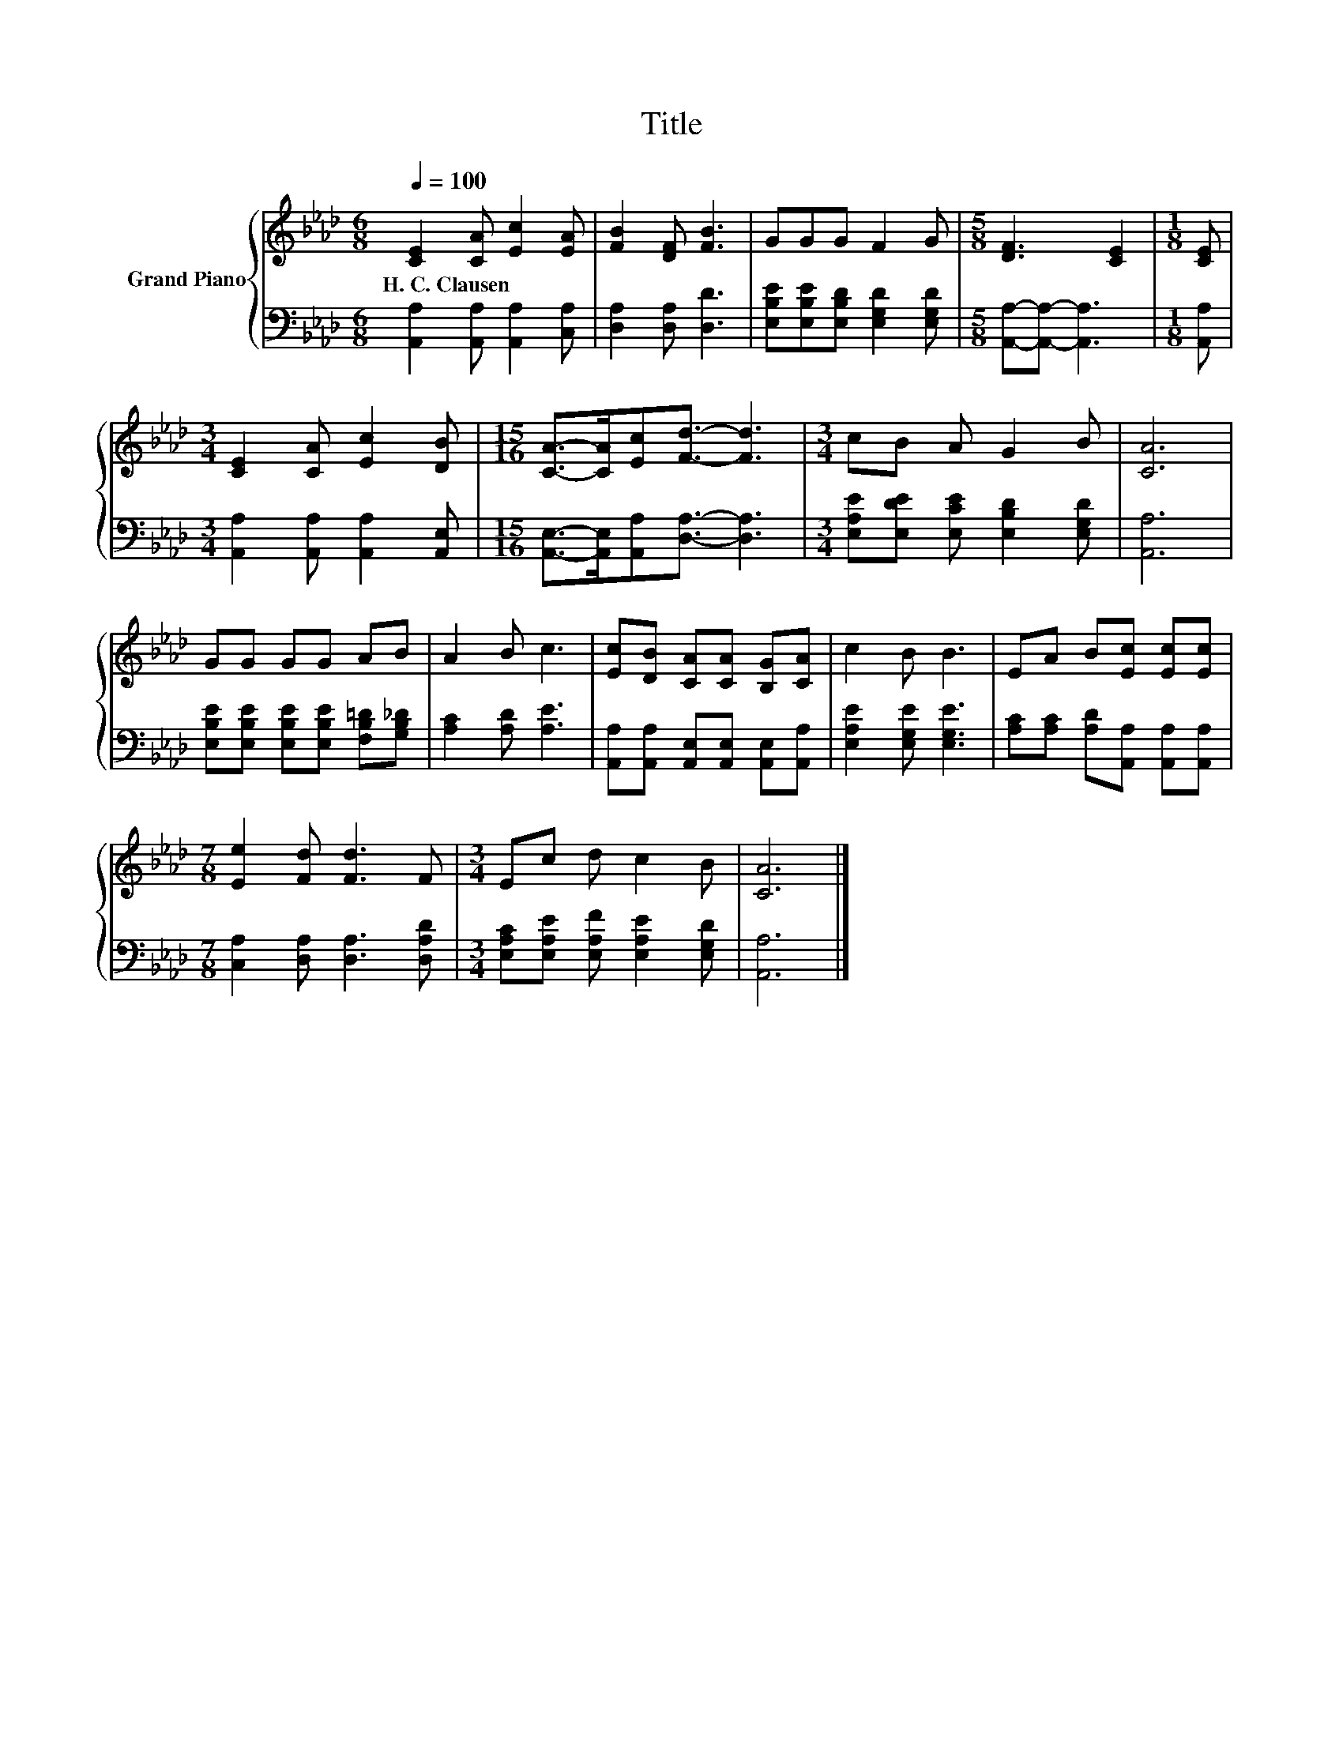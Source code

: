 X:1
T:Title
%%score { 1 | 2 }
L:1/8
Q:1/4=100
M:6/8
K:Ab
V:1 treble nm="Grand Piano"
V:2 bass 
V:1
 [CE]2 [CA] [Ec]2 [EA] | [FB]2 [DF] [FB]3 | GGG F2 G |[M:5/8] [DF]3 [CE]2 |[M:1/8] [CE] | %5
w: H.~C.~Clausen * * *|||||
[M:3/4] [CE]2 [CA] [Ec]2 [DB] |[M:15/16] [CA]->[CA][Ec][Fd]3/2- [Fd]3 |[M:3/4] cB A G2 B | [CA]6 | %9
w: ||||
 GG GG AB | A2 B c3 | [Ec][DB] [CA][CA] [B,G][CA] | c2 B B3 | EA B[Ec] [Ec][Ec] | %14
w: |||||
[M:7/8] [Ee]2 [Fd] [Fd]3 F |[M:3/4] Ec d c2 B | [CA]6 |] %17
w: |||
V:2
 [A,,A,]2 [A,,A,] [A,,A,]2 [C,A,] | [D,A,]2 [D,A,] [D,D]3 | %2
 [E,B,E][E,B,E][E,B,D] [E,G,D]2 [E,G,D] |[M:5/8] [A,,A,]-[A,,A,]- [A,,A,]3 |[M:1/8] [A,,A,] | %5
[M:3/4] [A,,A,]2 [A,,A,] [A,,A,]2 [A,,E,] |[M:15/16] [A,,E,]->[A,,E,][A,,A,][D,A,]3/2- [D,A,]3 | %7
[M:3/4] [E,A,E][E,DE] [E,CE] [E,B,D]2 [E,G,D] | [A,,A,]6 | %9
 [E,B,E][E,B,E] [E,B,E][E,B,E] [F,B,=D][G,B,_D] | [A,C]2 [A,D] [A,E]3 | %11
 [A,,A,][A,,A,] [A,,E,][A,,E,] [A,,E,][A,,A,] | [E,A,E]2 [E,G,E] [E,G,E]3 | %13
 [A,C][A,C] [A,D][A,,A,] [A,,A,][A,,A,] |[M:7/8] [C,A,]2 [D,A,] [D,A,]3 [D,A,D] | %15
[M:3/4] [E,A,C][E,A,E] [E,A,F] [E,A,E]2 [E,G,D] | [A,,A,]6 |] %17

